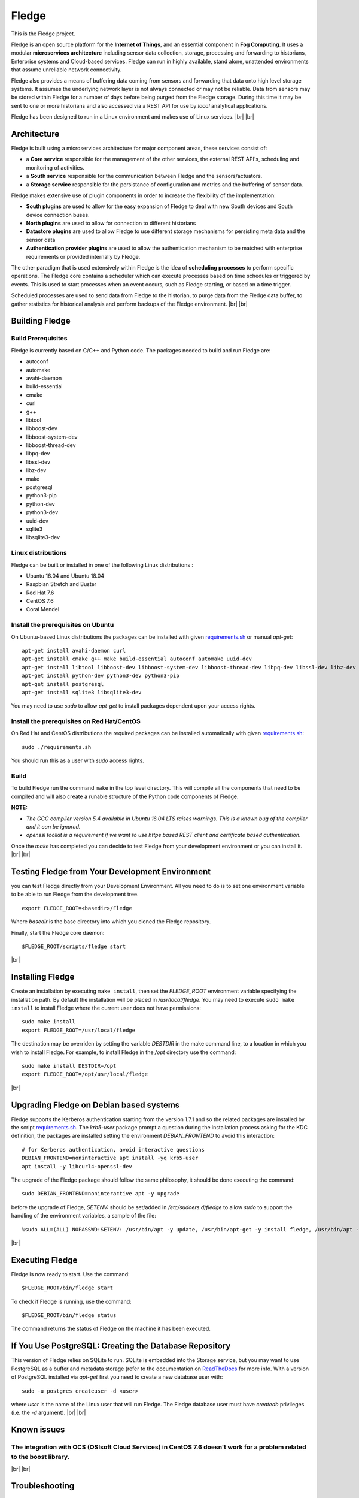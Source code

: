 .. |br| raw:: html

   <br />


*******
Fledge
*******

This is the Fledge project.

Fledge is an open source platform for the **Internet of Things**, and an essential component in **Fog Computing**. It uses a modular **microservices architecture** including sensor data collection, storage, processing and forwarding to historians, Enterprise systems and Cloud-based services. Fledge can run in highly available, stand alone, unattended environments that assume unreliable network connectivity.

Fledge also provides a means of buffering data coming from sensors and forwarding that data onto high level storage systems. It assumes the underlying network layer is not always connected or may not be reliable. Data from sensors may be stored within Fledge for a number of days before being purged from the Fledge storage. During this time it may be sent to one or more historians and also accessed via a REST API for use by *local* analytical applications.

Fledge has been designed to run in a Linux environment and makes use of Linux services.
|br| |br|

Architecture
============

Fledge is built using a microservices architecture for major component areas, these services consist of:

- a **Core service** responsible for the management of the other services, the external REST API's, scheduling and monitoring of activities.
- a **South service** responsible for the communication between Fledge and the sensors/actuators.
- a **Storage service** responsible for the persistance of configuration and metrics and the buffering of sensor data.

Fledge makes extensive use of plugin components in order to increase the flexibility of the implementation:

- **South plugins** are used to allow for the easy expansion of Fledge to deal with new South devices and South device connection buses.
- **North plugins** are used to allow for connection to different historians
- **Datastore plugins** are used to allow Fledge to use different storage mechanisms for persisting meta data and the sensor data
- **Authentication provider plugins** are used to allow the authentication mechanism to be matched with enterprise requirements or provided internally by Fledge.

The other paradigm that is used extensively within Fledge is the idea of **scheduling processes** to perform specific operations. The Fledge core contains a scheduler which can execute processes based on time schedules or triggered by events. This is used to start processes when an event occurs, such as Fledge starting, or based on a time trigger.

Scheduled processes are used to send data from Fledge to the historian, to purge data from the Fledge data buffer, to gather statistics for historical analysis and perform backups of the Fledge environment.
|br| |br|

Building Fledge
================

Build Prerequisites
-------------------

Fledge is currently based on C/C++ and Python code. The packages needed to build and run Fledge are:

- autoconf 
- automake 
- avahi-daemon
- build-essential
- cmake
- curl
- g++
- libtool 
- libboost-dev
- libboost-system-dev
- libboost-thread-dev
- libpq-dev
- libssl-dev
- libz-dev
- make
- postgresql
- python3-pip
- python-dev
- python3-dev
- uuid-dev
- sqlite3
- libsqlite3-dev


Linux distributions
-------------------

Fledge can be built or installed in one of the following Linux distributions :

- Ubuntu 16.04 and Ubuntu 18.04
- Raspbian Stretch and Buster
- Red Hat 7.6
- CentOS 7.6
- Coral Mendel

Install the prerequisites on Ubuntu
-----------------------------------

On Ubuntu-based Linux distributions the packages can be installed with given `requirements.sh <requirements.sh>`_ or manual *apt-get*:
::
   apt-get install avahi-daemon curl
   apt-get install cmake g++ make build-essential autoconf automake uuid-dev
   apt-get install libtool libboost-dev libboost-system-dev libboost-thread-dev libpq-dev libssl-dev libz-dev
   apt-get install python-dev python3-dev python3-pip
   apt-get install postgresql
   apt-get install sqlite3 libsqlite3-dev

You may need to use *sudo* to allow *apt-get* to install packages dependent upon your access rights.

Install the prerequisites on Red Hat/CentOS
-------------------------------------------

On Red Hat and CentOS distributions the required packages can be installed automatically with given `requirements.sh <requirements.sh>`_:
::
	sudo ./requirements.sh

You should run this as a user with *sudo* access rights.


Build
-----

To build Fledge run the command ``make`` in the top level directory. This will compile all the components that need to be compiled and will also create a runable structure of the Python code components of Fledge.

**NOTE:**

- *The GCC compiler version 5.4 available in Ubuntu 16.04 LTS raises warnings. This is a known bug of the compiler and it can be ignored.*

- *openssl toolkit is a requirement if we want to use https based REST client and certificate based authentication.*

Once the *make* has completed you can decide to test Fledge from your development environment or you can install it. 
|br| |br|


Testing Fledge from Your Development Environment
=================================================

you can test Fledge directly from your Development Environment. All you need to do is to set one environment variable to be able to run Fledge from the development tree.
::
   export FLEDGE_ROOT=<basedir>/Fledge

Where *basedir* is the base directory into which you cloned the Fledge repository.

Finally, start the Fledge core daemon:
::
   $FLEDGE_ROOT/scripts/fledge start

|br|

Installing Fledge
==================

Create an installation by executing ``make install``, then set the *FLEDGE_ROOT* environment variable specifying the installation path. By default the installation will be placed in */usr/local/fledge*. You may need to execute ``sudo make install`` to install Fledge where the current user does not have permissions:
::
   sudo make install
   export FLEDGE_ROOT=/usr/local/fledge

The destination may be overriden by setting the variable *DESTDIR* in the make command line, to a location in which you wish to install Fledge. For example, to install Fledge in the */opt* directory use the command:
::
   sudo make install DESTDIR=/opt
   export FLEDGE_ROOT=/opt/usr/local/fledge

|br|

Upgrading Fledge on Debian based systems
========================================

Fledge supports the Kerberos authentication starting from the version 1.7.1 and so the related packages are installed by the script `requirements.sh <requirements.sh>`_.
The *krb5-user* package prompt a question during the installation process asking for the KDC definition, the packages are installed setting the environment *DEBIAN_FRONTEND*
to avoid this interaction:
::

	# for Kerberos authentication, avoid interactive questions
	DEBIAN_FRONTEND=noninteractive apt install -yq krb5-user
	apt install -y libcurl4-openssl-dev

The upgrade of the Fledge package should follow the same philosophy, it should be done executing the command:
::
    sudo DEBIAN_FRONTEND=noninteractive apt -y upgrade

before the upgrade of Fledge, *SETENV:* should be set/added in */etc/sudoers.d/fledge* to allow *sudo* to support the handling of the environment variables, a sample of the file:
::

    %sudo ALL=(ALL) NOPASSWD:SETENV: /usr/bin/apt -y update, /usr/bin/apt-get -y install fledge, /usr/bin/apt -y install /usr/local/fledge/data/plugins/fledge*.deb, /usr/bin/apt list, /usr/bin/apt -y install fledge*, /usr/bin/apt -y upgrade

|br|

Executing Fledge
=================

Fledge is now ready to start. Use the command:
::
   $FLEDGE_ROOT/bin/fledge start

To check if Fledge is running, use the command:
::
   $FLEDGE_ROOT/bin/fledge status

The command returns the status of Fledge on the machine it has been executed.


If You Use PostgreSQL: Creating the Database Repository
=======================================================

This version of Fledge relies on SQLite to run. SQLite is embedded into the Storage service, but you may want to use PostgreSQL as a buffer and metadata storage (refer to the documentation on `ReadTheDocs <http://fledge-iot.readthedocs.io>`_ for more info. With a version of PostgreSQL installed via *apt-get* first you need to create a new database user with:
::
   sudo -u postgres createuser -d <user>

where *user* is the name of the Linux user that will run Fledge. The Fledge database user must have *createdb* privileges (i.e. the *-d* argument).
|br| |br|


Known issues
============

The integration with OCS (OSIsoft Cloud Services) in CentOS 7.6 doesn't work for a problem related to the boost library.
------------------------------------------------------------------------------------------------------------------------
|br| |br|

Troubleshooting
===============

Fledge version 1.7.0
--------------------

$FLEDGE_ROOT/data/etc directory ownership
~~~~~~~~~~~~~~~~~~~~~~~~~~~~~~~~~~~~~~~~~

The execution of the *sudo make install* immediately after *git clone* will create a *data/etc* directory owned by the *root* user,
it should be owned by the user that will run Fledge, to fix it:
::
    chown -R <user>:<user> $FLEDGE_ROOT/data

where *user* is the name of the Linux user that will run Fledge.
|br| |br|
